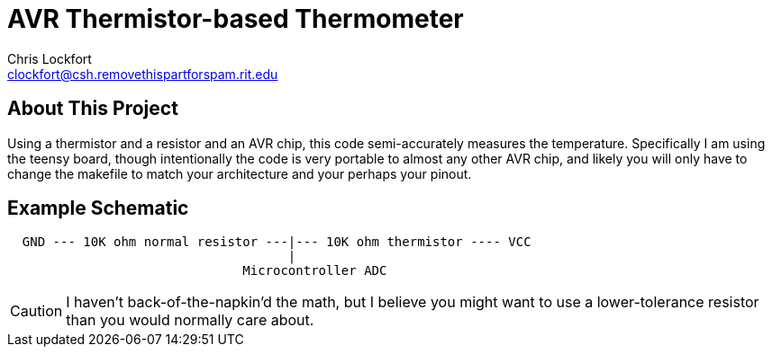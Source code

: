 AVR Thermistor-based Thermometer
================================
Chris Lockfort <clockfort@csh.removethispartforspam.rit.edu>

== About This Project
Using a thermistor and a resistor and an AVR chip, this code semi-accurately measures the temperature.  Specifically I am using the teensy board, though intentionally the code is very portable to almost any other AVR chip, and likely you will only have to change the makefile to match your architecture and your perhaps your pinout.

== Example Schematic

---- 

  GND --- 10K ohm normal resistor ---|--- 10K ohm thermistor ---- VCC
                                     |
                               Microcontroller ADC
----

CAUTION: I haven't back-of-the-napkin'd the math, but I believe you might want to use a lower-tolerance resistor than you would normally care about.
